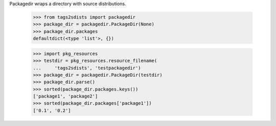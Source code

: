 Packagedir wraps a directory with source distributions.

    >>> from tags2sdists import packagedir
    >>> package_dir = packagedir.PackageDir(None)
    >>> package_dir.packages
    defaultdict(<type 'list'>, {})

    >>> import pkg_resources
    >>> testdir = pkg_resources.resource_filename(
    ...     'tags2sdists', 'testpackagedir')
    >>> package_dir = packagedir.PackageDir(testdir)
    >>> package_dir.parse()
    >>> sorted(package_dir.packages.keys())
    ['package1', 'package2']
    >>> sorted(package_dir.packages['package1'])
    ['0.1', '0.2']
